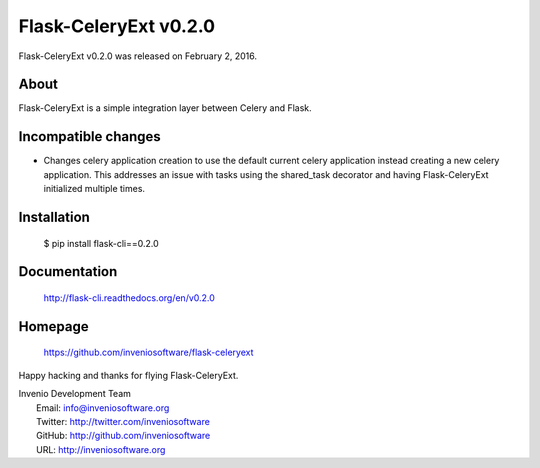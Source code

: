 ========================
 Flask-CeleryExt v0.2.0
========================

Flask-CeleryExt v0.2.0 was released on February 2, 2016.

About
-----

Flask-CeleryExt is a simple integration layer between Celery and Flask.

Incompatible changes
--------------------

- Changes celery application creation to use the default current
  celery application instead creating a new celery application. This
  addresses an issue with tasks using the shared_task decorator and
  having Flask-CeleryExt initialized multiple times.

Installation
------------

   $ pip install flask-cli==0.2.0

Documentation
-------------

   http://flask-cli.readthedocs.org/en/v0.2.0

Homepage
--------

   https://github.com/inveniosoftware/flask-celeryext

Happy hacking and thanks for flying Flask-CeleryExt.

| Invenio Development Team
|   Email: info@inveniosoftware.org
|   Twitter: http://twitter.com/inveniosoftware
|   GitHub: http://github.com/inveniosoftware
|   URL: http://inveniosoftware.org
